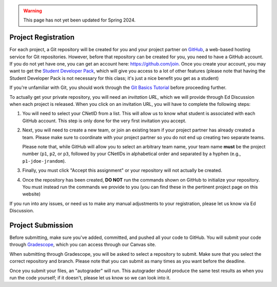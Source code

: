 .. _project_registration:

.. warning::

   This page has not yet been updated for Spring 2024.

Project Registration
--------------------

For each project, a Git repository will be created for you and your project partner on `GitHub <https://github.com/>`__, a web-based hosting service for Git repositories. However, before that repository can be created for you, you need to have a GitHub account. If you do not yet have one, you can get an account here: https://github.com/join. Once you create your account, you may want to get the `Student Developer Pack <https://education.github.com/pack>`__, which will give you access to a lot of other features (please note that having the Student Developer Pack is not necessary for this class; it's just a nice benefit you get as a student)

If you're unfamiliar with Git, you should work through the `Git Basics Tutorial <https://uchicago-cs.github.io/student-resource-guide/tutorials/git-basics.html>`__ before proceeding further.

To actually get your private repository, you will need an *invitation URL*, which we will provide through Ed Discussion when each project is released. When you click on an invitation URL, you will have to complete the following steps:

1. You will need to select your CNetID from a list. This will allow us to know what student is associated with each GitHub account. This step is only done for the very first invitation you accept.
2. Next, you will need to create a new team, or join an existing team if your project partner has already created a team. Please make sure to coordinate with your project partner so you do not end up creating two separate teams.

   Please note that, while GitHub will allow you to select an arbitrary team name, your team name **must** be the project number (``p1``, ``p2``, or ``p3``, followed by your CNetIDs in alphabetical order and separated by a hyphen (e.g., ``p1-jdoe-jrandom``).
3. Finally, you must click "Accept this assignment" or your repository will not actually be created.
4. Once the repository has been created, **DO NOT** run the commands shown on GitHub to
   initialize your repository. You must instead run the commands we provide to you (you
   can find these in the pertinent project page on this website)

If you run into any issues, or need us to make any manual adjustments to your registration, please let us know via Ed Discussion.

Project Submission
------------------

Before submitting, make sure you've added, committed, and pushed all your code to GitHub. You will submit your code through `Gradescope <https://gradescope.com/>`__, which you can access through our Canvas site.

When submitting through Gradescope, you will be asked to select a repository to submit. Make sure that you select the correct repository and branch. Please note that you can submit as many times as you want before the deadline.

Once you submit your files, an "autograder" will run. This autograder should produce the same test results as when you run the code yourself; if it doesn't, please let us know so we can look into it.


